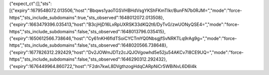 {"expect_ct":[],"sts":[{"expiry":1679548072.013506,"host":"Bbqws1yaoTGSVHBHdVsgYKShFKmTIkr/BunFN7b0RJM=","mode":"force-https","sts_include_subdomains":true,"sts_observed":1648012072.013508},{"expiry":1663479396.035413,"host":"B3cjHjD16LxRpUXRSK33dKQ2t6/DyTvG/zwUONyQSE4=","mode":"force-https","sts_include_subdomains":false,"sts_observed":1648013796.035415},{"expiry":1650612566.738646,"host":"Cy61nKH6fIdTSoiCYCTmYQ0NbsgjfSvNRKTLq9rAg9g=","mode":"force-https","sts_include_subdomains":false,"sts_observed":1648020566.738648},{"expiry":1677826312.292429,"host":"Dv2JOWmJDTz2cJQJOVgowhd5e52ju54AKCv7I8CE9UQ=","mode":"force-https","sts_include_subdomains":false,"sts_observed":1646290312.292432},{"expiry":1676449964.860722,"host":"F2dn7kwL8DVgthzogHdqCARpNiCr5WBiNvL6D6l4k